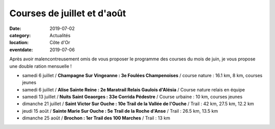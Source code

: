 Courses de juillet et d'août
============================

:date: 2019-07-02
:category: Actualités
:location: Côte d'Or
:eventdate: 2019-07-06

Après avoir malencontreusement omis de vous proposer le programme des courses du mois de juin, je vous propose une double ration mensuelle !

- samedi 6 juillet / **Champagne Sur Vingeanne : 3e Foulées Champenoises** / course nature : 16.1 km, 8 km, courses jeunes
- samedi 6 juillet / **Alise Sainte Reine : 2e Maratrail Relais Gaulois d'Alésia** / Course nature relais en équipe
- samedi 13 juillet / **Nuits Saint Geaorges : 33e Corrida Pédestre** / Course urbaine : 10 km, courses jeunes
- dimanche 21 juillet / **Saint Victor Sur Ouche : 10e Trail de la Vallée de l'Ouche** / Trail : 42 km, 27.5 km, 12.2 km
- jeudi 15 août / **Sainte Marie Sur Ouche : 5e Trail de la Roche d'Anse** / Trail : 26.5 km, 13.5 km
- dimanche 25 août / **Brochon : 1er Trail des 100 Marches** / Trail : 13 km
